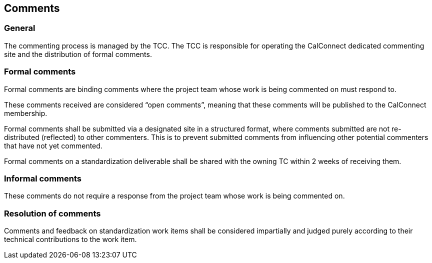 
[[comments]]
== Comments

=== General

The commenting process is managed by the TCC. The TCC is
responsible for operating the CalConnect dedicated commenting
site and the distribution of formal comments.


[[comments-formal]]
=== Formal comments

Formal comments are binding comments where the project team
whose work is being commented on must respond to.

These comments received are considered "`open comments`", meaning
that these comments will be published to the CalConnect membership.

Formal comments shall be submitted via a designated site in a
structured format, where comments submitted are not re-distributed
(reflected) to other commenters. This is to prevent submitted
comments from influencing other potential commenters that have
not yet commented.

Formal comments on a standardization deliverable shall be shared
with the owning TC within 2 weeks of receiving them.


[[comments-informal]]
=== Informal comments

These comments do not require a response from the project team
whose work is being commented on.


[[comments-resolution]]
=== Resolution of comments

Comments and feedback on standardization work items
shall be considered impartially and judged purely according
to their technical contributions to the work item.
